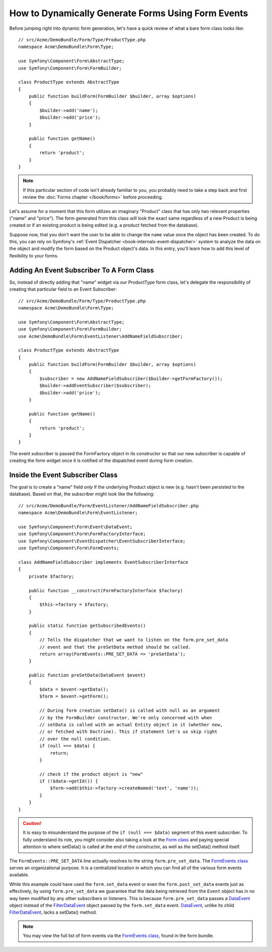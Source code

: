 .. index::
   single: Form; Events

How to Dynamically Generate Forms Using Form Events
===================================================

Before jumping right into dynamic form generation, let's have a quick review 
of what a bare form class looks like::

    // src/Acme/DemoBundle/Form/Type/ProductType.php
    namespace Acme\DemoBundle\Form\Type;

    use Symfony\Component\Form\AbstractType;
    use Symfony\Component\Form\FormBuilder;
    
    class ProductType extends AbstractType
    {
        public function buildForm(FormBuilder $builder, array $options)
        {
            $builder->add('name');
            $builder->add('price');
        }

        public function getName()
        {
            return 'product';
        }
    }

.. note::

    If this particular section of code isn't already familiar to you, you 
    probably need to take a step back and first review the :doc:`Forms chapter </book/forms>` 
    before proceeding.

Let's assume for a moment that this form utilizes an imaginary "Product" class
that has only two relevant properties ("name" and "price"). The form generated 
from this class will look the exact same regardless of a new Product is being created
or if an existing product is being edited (e.g. a product fetched from the database).

Suppose now, that you don't want the user to be able to change the ``name`` value 
once the object has been created. To do this, you can rely on Symfony's :ref:`Event Dispatcher <book-internals-event-dispatcher>` 
system to analyze the data on the object and modify the form based on the 
Product object's data. In this entry, you'll learn how to add this level of 
flexibility to your forms.

.. _`cookbook-forms-event-subscriber`:

Adding An Event Subscriber To A Form Class
------------------------------------------

So, instead of directly adding that "name" widget via our ProductType form 
class, let's delegate the responsibility of creating that particular field 
to an Event Subscriber::

    // src/Acme/DemoBundle/Form/Type/ProductType.php
    namespace Acme\DemoBundle\Form\Type;

    use Symfony\Component\Form\AbstractType;
    use Symfony\Component\Form\FormBuilder;
    use Acme\DemoBundle\Form\EventListener\AddNameFieldSubscriber;

    class ProductType extends AbstractType
    {
        public function buildForm(FormBuilder $builder, array $options)
        {
            $subscriber = new AddNameFieldSubscriber($builder->getFormFactory());
            $builder->addEventSubscriber($subscriber);
            $builder->add('price');
        }

        public function getName()
        {
            return 'product';
        }
    }

The event subscriber is passed the FormFactory object in its constructor so 
that our new subscriber is capable of creating the form widget once it is 
notified of the dispatched event during form creation.

.. _`cookbook-forms-inside-subscriber-class`:

Inside the Event Subscriber Class
---------------------------------

The goal is to create a "name" field *only* if the underlying Product object
is new (e.g. hasn't been persisted to the database). Based on that, the subscriber
might look like the following::

    // src/Acme/DemoBundle/Form/EventListener/AddNameFieldSubscriber.php
    namespace Acme\DemoBundle\Form\EventListener;

    use Symfony\Component\Form\Event\DataEvent;
    use Symfony\Component\Form\FormFactoryInterface;
    use Symfony\Component\EventDispatcher\EventSubscriberInterface;
    use Symfony\Component\Form\FormEvents;

    class AddNameFieldSubscriber implements EventSubscriberInterface
    {
        private $factory;

        public function __construct(FormFactoryInterface $factory)
        {
            $this->factory = $factory;
        }

        public static function getSubscribedEvents()
        {
            // Tells the dispatcher that we want to listen on the form.pre_set_data
            // event and that the preSetData method should be called.
            return array(FormEvents::PRE_SET_DATA => 'preSetData');
        }

        public function preSetData(DataEvent $event)
        {
            $data = $event->getData();
            $form = $event->getForm();

            // During form creation setData() is called with null as an argument
            // by the FormBuilder constructor. We're only concerned with when
            // setData is called with an actual Entity object in it (whether new,
            // or fetched with Doctrine). This if statement let's us skip right
            // over the null condition.
            if (null === $data) {
                return;
            }

            // check if the product object is "new"
            if (!$data->getId()) {
                $form->add($this->factory->createNamed('text', 'name'));
            }
        }
    }

.. caution::

    It is easy to misunderstand the purpose of the ``if (null === $data)`` segment 
    of this event subscriber. To fully understand its role, you might consider 
    also taking a look at the `Form class`_ and paying special attention to 
    where setData() is called at the end of the constructor, as well as the 
    setData() method itself.

The ``FormEvents::PRE_SET_DATA`` line actually resolves to the string ``form.pre_set_data``. 
The `FormEvents class`_ serves an organizational purpose. It is a centralized location
in which you can find all of the various form events available.

While this example could have used the ``form.set_data`` event or even the ``form.post_set_data`` 
events just as effectively, by using ``form.pre_set_data`` we guarantee that 
the data being retrieved from the ``Event`` object has in no way been modified 
by any other subscribers or listeners. This is because ``form.pre_set_data`` 
passes a `DataEvent`_ object instead of the `FilterDataEvent`_ object passed 
by the ``form.set_data`` event. `DataEvent`_, unlike its child `FilterDataEvent`_, 
lacks a setData() method.

.. note::

    You may view the full list of form events via the `FormEvents class`_, 
    found in the form bundle.

.. _`DataEvent`: https://github.com/symfony/symfony/blob/master/src/Symfony/Component/Form/Event/DataEvent.php
.. _`FormEvents class`: https://github.com/symfony/Form/blob/master/FormEvents.php
.. _`Form class`: https://github.com/symfony/symfony/blob/master/src/Symfony/Component/Form/Form.php
.. _`FilterDataEvent`: https://github.com/symfony/symfony/blob/master/src/Symfony/Component/Form/Event/FilterDataEvent.php

